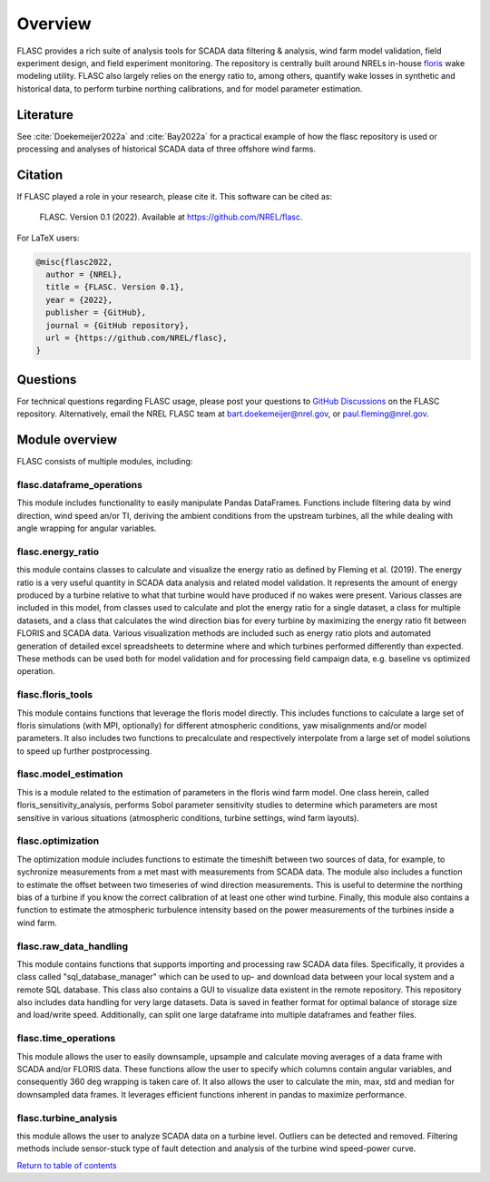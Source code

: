 Overview
--------
FLASC provides a rich suite of analysis tools for SCADA data filtering & 
analysis, wind farm model validation, field experiment design, and field 
experiment monitoring. The repository is centrally built around NRELs
in-house `floris <https://github.com/nrel/floris>`_ wake modeling utility.
FLASC also largely relies on the energy ratio to, among others, quantify wake
losses in synthetic and historical data, to perform turbine northing
calibrations, and for model parameter estimation.

Literature
==========
See :cite:`Doekemeijer2022a` and :cite:`Bay2022a` for a practical
example of how the flasc repository is used or processing and analyses of
historical SCADA data of three offshore wind farms.

    .. bibliography:: zrefs.bib
        :style: unsrt
        :filter: docname in docnames

Citation
========

If FLASC played a role in your research, please cite it. This software can be
cited as:

   FLASC. Version 0.1 (2022). Available at https://github.com/NREL/flasc.

For LaTeX users:

.. code-block:: latex

    @misc{flasc2022,
      author = {NREL},
      title = {FLASC. Version 0.1},
      year = {2022},
      publisher = {GitHub},
      journal = {GitHub repository},
      url = {https://github.com/NREL/flasc},
    }


Questions
=========
For technical questions regarding FLASC usage, please post your questions to
`GitHub Discussions <https://github.com/NREL/flasc/discussions>`_ on the
FLASC repository. Alternatively, email the NREL FLASC team at
`bart.doekemeijer@nrel.gov <mailto:bart.doekemeijer@nrel.gov>`_, or
`paul.fleming@nrel.gov <mailto:paul.fleming@nrel.gov>`_.


Module overview
=================
FLASC consists of multiple modules, including:

++++++++++++++++++++++++++
flasc.dataframe_operations
++++++++++++++++++++++++++
This module includes functionality to easily manipulate Pandas DataFrames.
Functions include filtering data by wind direction, wind speed an/or TI,
deriving the ambient conditions from the upstream turbines, all the while
dealing with angle wrapping for angular variables.

++++++++++++++++++++++++++
flasc.energy_ratio
++++++++++++++++++++++++++
this module contains classes to calculate and visualize the energy ratio as
defined by Fleming et al. (2019). The energy ratio is a very useful quantity
in SCADA data analysis and related model validation. It represents the amount
of energy produced by a turbine relative to what that turbine would have
produced if no wakes were present. Various classes are included in this model,
from classes used to calculate and plot the energy ratio for a single dataset,
a class for multiple datasets, and a class that calculates the wind direction
bias for every turbine by maximizing the energy ratio fit between FLORIS and
SCADA data. Various visualization methods are included such as energy ratio
plots and automated generation of detailed excel spreadsheets to determine
where and which turbines performed differently than expected. These methods
can be used both for model validation and for processing field campaign data,
e.g. baseline vs optimized operation.

++++++++++++++++++++++++++
flasc.floris_tools
++++++++++++++++++++++++++
This module contains functions that leverage the floris model directly. This
includes functions to calculate a large set of floris simulations (with MPI,
optionally) for different atmospheric conditions, yaw misalignments and/or
model parameters. It also includes two functions to precalculate and
respectively interpolate from a large set of model solutions to speed up
further postprocessing.

++++++++++++++++++++++++++
flasc.model_estimation
++++++++++++++++++++++++++
This is a module related to the estimation of parameters in the floris wind
farm model. One class herein, called floris_sensitivity_analysis, performs
Sobol parameter sensitivity studies to determine which parameters are most
sensitive in various situations (atmospheric conditions, turbine settings,
wind farm layouts).

++++++++++++++++++
flasc.optimization
++++++++++++++++++
The optimization module includes functions to estimate the timeshift between
two sources of data, for example, to sychronize measurements from a met mast
with measurements from SCADA data. The module also includes a function to
estimate the offset between two timeseries of wind direction measurements.
This is useful to determine the northing bias of a turbine if you know the
correct calibration of at least one other wind turbine. Finally, this module
also contains a function to estimate the atmospheric turbulence intensity
based on the power measurements of the turbines inside a wind farm.

+++++++++++++++++++++++
flasc.raw_data_handling
+++++++++++++++++++++++
This module contains functions that supports importing and processing raw
SCADA data files. Specifically, it provides a class called
"sql_database_manager" which can be used to up- and download data between
your local system and a remote SQL database. This class also contains a GUI
to visualize data existent in the remote repository. This repository also
includes data handling for very large datasets. Data is saved in feather
format for optimal balance of storage size and load/write speed.
Additionally, can split one large dataframe into multiple dataframes and
feather files.

+++++++++++++++++++++++
flasc.time_operations
+++++++++++++++++++++++
This module allows the user to easily downsample, upsample and calculate
moving averages of a data frame with SCADA and/or FLORIS data. These functions
allow the user to specify which columns contain angular variables, and
consequently 360 deg wrapping is taken care of. It also allows the user
to calculate the min, max, std and median for downsampled data frames. It
leverages efficient functions inherent in pandas to maximize performance.

+++++++++++++++++++++++
flasc.turbine_analysis
+++++++++++++++++++++++
this module allows the user to analyze SCADA data on a turbine level. Outliers
can be detected and removed. Filtering methods include sensor-stuck type of
fault detection and analysis of the turbine wind speed-power curve.

`Return to table of contents <index.html>`_